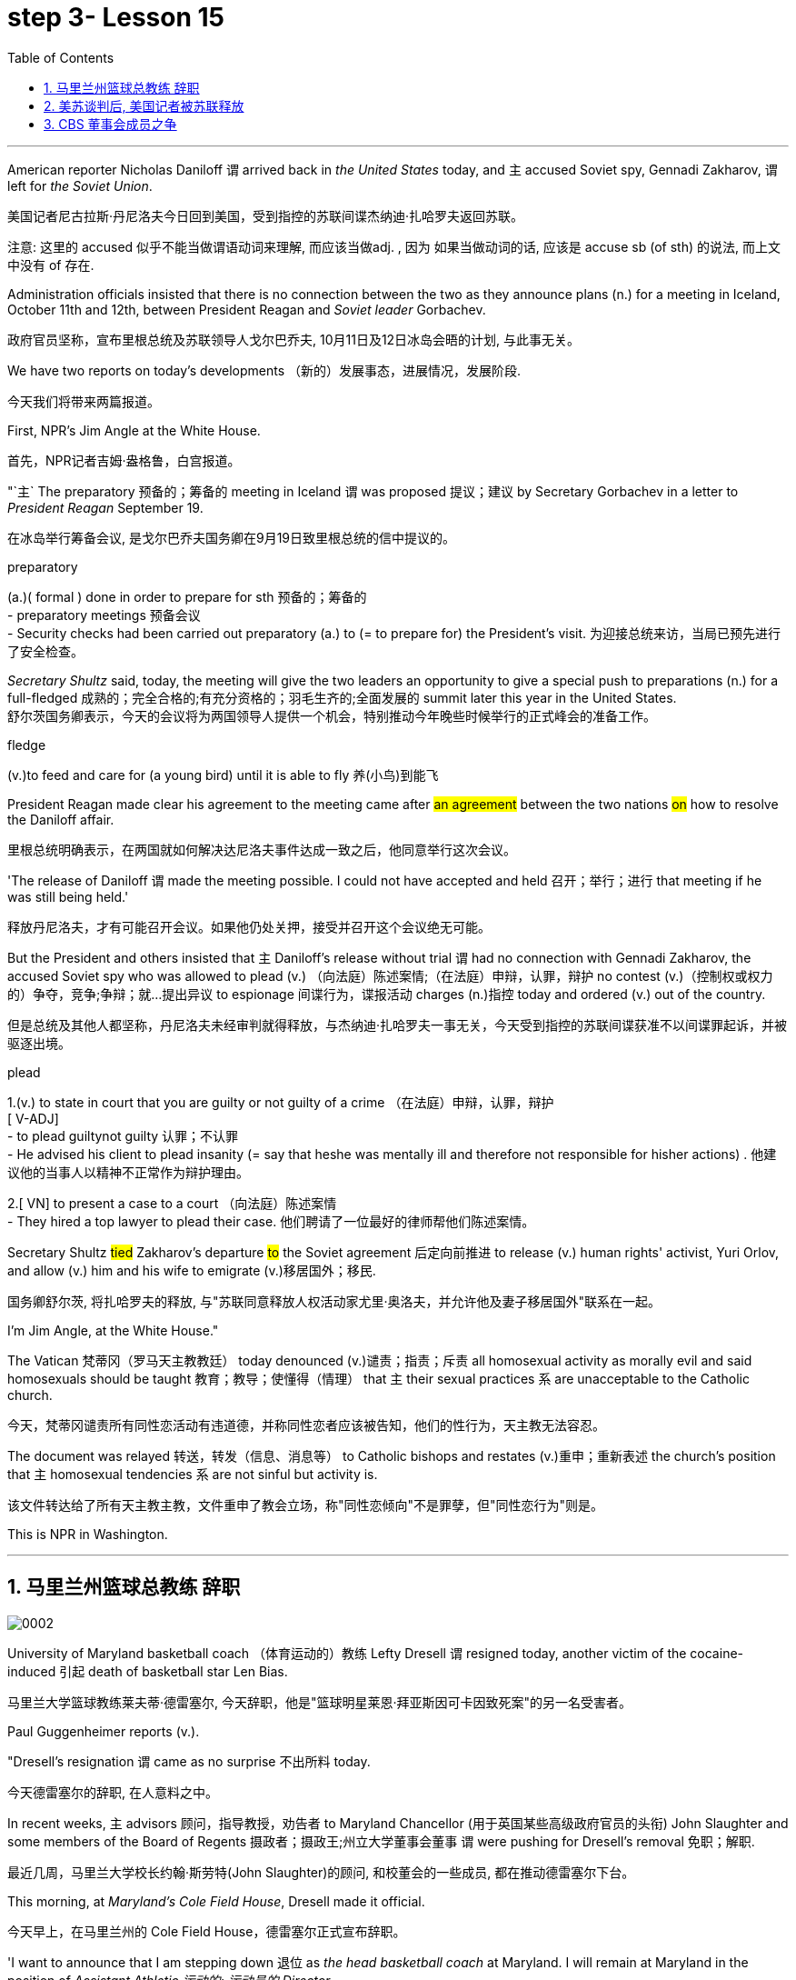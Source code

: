 
= step 3- Lesson 15
:toc: left
:toclevels: 3
:sectnums:
:stylesheet: ../../+ 000 eng选/美国高中历史教材 American History ： From Pre-Columbian to the New Millennium/myAdocCss.css

'''



American reporter Nicholas Daniloff `谓` arrived back in _the United States_ today, and `主` accused Soviet spy, Gennadi Zakharov, `谓` left for _the Soviet Union_.  +

[.my2]
美国记者尼古拉斯·丹尼洛夫今日回到美国，受到指控的苏联间谍杰纳迪·扎哈罗夫返回苏联。 +


[.my1]
====
注意: 这里的 accused 似乎不能当做谓语动词来理解, 而应该当做adj. , 因为 如果当做动词的话, 应该是 accuse  sb (of sth) 的说法, 而上文中没有 of 存在.
====

Administration officials insisted that there is no connection between the two as they announce plans (n.) for a meeting in Iceland, October 11th and 12th, between President Reagan and _Soviet leader_ Gorbachev.  +

[.my2]
政府官员坚称，宣布里根总统及苏联领导人戈尔巴乔夫, 10月11日及12日冰岛会晤的计划, 与此事无关。


We have two reports on today's developments （新的）发展事态，进展情况，发展阶段.  +

[.my2]
今天我们将带来两篇报道。

First, NPR's Jim Angle at the White House.  +

[.my2]
首先，NPR记者吉姆·盎格鲁，白宫报道。

"`主` The preparatory 预备的；筹备的 meeting in Iceland `谓` was proposed 提议；建议 by Secretary Gorbachev in a letter to _President Reagan_ September 19.  +

[.my2]
在冰岛举行筹备会议, 是戈尔巴乔夫国务卿在9月19日致里根总统的信中提议的。 +


[.my1]
====
.preparatory
(a.)( formal ) done in order to prepare for sth 预备的；筹备的 +
- preparatory meetings 预备会议 +
- Security checks had been carried out preparatory (a.) to (= to prepare for) the President's visit. 为迎接总统来访，当局已预先进行了安全检查。 +
====

_Secretary Shultz_ said, today, the meeting will give the two leaders an opportunity to give a special push to preparations (n.) for a full-fledged 成熟的；完全合格的;有充分资格的；羽毛生齐的;全面发展的 summit later this year in the United States.  +
舒尔茨国务卿表示，今天的会议将为两国领导人提供一个机会，特别推动今年晚些时候举行的正式峰会的准备工作。

[.my1]
====
.fledge
(v.)to feed and care for (a young bird) until it is able to fly 养(小鸟)到能飞
====

President Reagan made clear his agreement to the meeting came after #an agreement# between the two nations #on# how to resolve the Daniloff affair.  +

[.my2]
里根总统明确表示，在两国就如何解决达尼洛夫事件达成一致之后，他同意举行这次会议。 +

'The release of Daniloff `谓` made the meeting possible.  I could not have accepted and held 召开；举行；进行 that meeting if he was still being held.' +

[.my2]
释放丹尼洛夫，才有可能召开会议。如果他仍处关押，接受并召开这个会议绝无可能。 +


But the President and others insisted that `主` Daniloff's release without trial `谓` had no connection with Gennadi Zakharov, the accused Soviet spy who was allowed to plead (v.) （向法庭）陈述案情;（在法庭）申辩，认罪，辩护 no contest (v.)（控制权或权力的）争夺，竞争;争辩；就…提出异议 to espionage 间谍行为，谍报活动 charges (n.)指控 today and ordered (v.) out of the country.  +

[.my2]
但是总统及其他人都坚称，丹尼洛夫未经审判就得释放，与杰纳迪·扎哈罗夫一事无关，今天受到指控的苏联间谍获准不以间谍罪起诉，并被驱逐出境。

[.my1]
====
.plead
1.(v.) to state in court that you are guilty or not guilty of a crime （在法庭）申辩，认罪，辩护 +
[ V-ADJ] +
- to plead guiltynot guilty 认罪；不认罪 +
- He advised his client to plead insanity (= say that heshe was mentally ill and therefore not responsible for hisher actions) . 他建议他的当事人以精神不正常作为辩护理由。 +

2.[ VN] to present a case to a court （向法庭）陈述案情 +
- They hired a top lawyer to plead their case. 他们聘请了一位最好的律师帮他们陈述案情。
====


Secretary Shultz #tied# Zakharov's departure #to# the Soviet agreement 后定向前推进 to release (v.) human rights' activist, Yuri Orlov, and allow (v.) him and his wife to emigrate (v.)移居国外；移民.  +

[.my2]
国务卿舒尔茨, 将扎哈罗夫的释放, 与"苏联同意释放人权活动家尤里·奥洛夫，并允许他及妻子移居国外"联系在一起。 +


I'm Jim Angle, at the White House."



The Vatican  梵蒂冈（罗马天主教教廷） today denounced (v.)谴责；指责；斥责 all homosexual activity as morally evil and said homosexuals should be taught 教育；教导；使懂得（情理） that `主` their sexual practices `系` are unacceptable to the Catholic church.  +

[.my2]
今天，梵蒂冈谴责所有同性恋活动有违道德，并称同性恋者应该被告知，他们的性行为，天主教无法容忍。 +


The document was relayed 转送，转发（信息、消息等） to Catholic bishops and restates (v.)重申；重新表述 the church's position that `主` homosexual tendencies `系` are not sinful but activity is.  +

[.my2]
该文件转达给了所有天主教主教，文件重申了教会立场，称"同性恋倾向"不是罪孽，但"同性恋行为"则是。

This is NPR in Washington.


'''

== 马里兰州篮球总教练 辞职


image:../img/0002.svg[]

University of Maryland basketball coach （体育运动的）教练 Lefty Dresell `谓` resigned today, another victim of the cocaine-induced 引起 death of basketball star Len Bias.  +

[.my2]
马里兰大学篮球教练莱夫蒂·德雷塞尔, 今天辞职，他是"篮球明星莱恩·拜亚斯因可卡因致死案"的另一名受害者。 +

Paul Guggenheimer reports (v.).  +

"Dresell's resignation `谓` came as no surprise 不出所料 today.  +

[.my2]
今天德雷塞尔的辞职, 在人意料之中。 +

In recent weeks, `主` advisors  顾问，指导教授，劝告者 to Maryland Chancellor (用于英国某些高级政府官员的头衔) John Slaughter and some members of the Board of Regents 摄政者；摄政王;州立大学董事会董事  `谓` were pushing for Dresell's removal  免职；解职.  +

[.my2]
最近几周，马里兰大学校长约翰·斯劳特(John Slaughter)的顾问, 和校董会的一些成员, 都在推动德雷塞尔下台。 +

This morning, at _Maryland's Cole Field House_, Dresell made it official.  +

[.my2]
今天早上，在马里兰州的 Cole Field House，德雷塞尔正式宣布辞职。 +

'I want to announce that I am stepping down 退位 as _the head basketball coach_ at Maryland.  I will remain at Maryland in the position of _Assistant Athletic 运动的; 运动员的 Director_.  +

[.my2]
我想宣布，我将辞去马里兰州篮球总教练一职。我将继续留在马里兰大学，担任体育总监助理。 +


The University has agreed to honor (v.)信守，执行（承诺） the financial terms of my contract, which has 8 years remaining.'  +

[.my2]
这所大学已经同意履行我合同内的财政条款，任期还有8年。 +

Dresell coached (v.)（对体育运动、工作或技能进行）训练，培养，指导 basketball at Maryland for 17 years, but following Bias's death, Dresell told a Grand Jury that he ordered an assistant to remove (v.) _evidence of drug use_ from Bias's room, and `主` subsequent #revelations# (n.)被暴露的真相；被曝光的秘闻 后定向前推进 that his players were having academic 学业的，教学的，学术的（尤指与学校教育有关） problems `谓` #proved to be# Dresell's undoing 失败的原因.  +

[.my2]
德雷塞尔在马里兰州执教篮球已有17年，但拜厄斯死后，德雷塞尔告诉大陪审团，他让一名助手到拜厄斯房间取走了药物使用的证据，随后发现球员的成绩不理想，实为雷德赛尔管教不严。 +
(但在拜厄斯去世后，德雷塞尔向大陪审团表示他曾命令一名助手, 清理拜厄斯房间内的药物使用证据。而随后曝光的他的球员学业问题, 证明成为德雷塞尔的噩运。) +



For _National Public Radio_, I'm Paul Guggenheimer in Washington."


'''

== 美苏谈判后, 美国记者被苏联释放


image:../img/0003.svg[]

American journalist, Nicholas Daniloff, returned to _the United Stated_ today, a free man.  +

He walked off a plane at Dulles Airport outside Washington late this afternoon after a month's detention in the Soviet Union.  +

[.my2]
在苏联被拘留一个月后，他于今天下午晚些时候, 在华盛顿郊外的杜勒斯机场走下飞机。 +

Daniloff had these words for members of his family and journalists at the airport: "There is always _a silver lining  衬层；内衬；衬里;（身体器官内壁的）膜 in every cloud_. In Russian, Nyet Kuda bisdabra.   +

[.my2]
达尼洛夫在机场对他的家人和记者说：“每片乌云中总有一线希望。俄语的意思是 Nyet Kuda bisdabra。

And I believe that the cloud that hung over Soviet-American affairs is dissipating （使）消散，消失；驱散.  I understand that the President is going to meet with Mr.  Gorbachev shortly 不多时；不久 in Iceland, and this to me, is a wonderful thing.  +

[.my2]
我相信笼罩在苏美事务上的乌云正在消散。我我知道总统不久将在冰岛会见戈尔巴乔夫先生，这对我来说是一件美妙的事情。 +

In my case, `主` the investigation into the charges against me `谓` was concluded.
There was no trial, and I left as an ordinary, free American citizen.  +

[.my2]
就我而言，对我的指控的调查已经结束。没有进行审判，我作为一名普通、自由的美国公民。  +

In Zakharov's case, there was a trial, and he received a sentence 判决；宣判；判刑.  I'm sorry I don't remember the exact terms 词语；术语；措辞 of the sentence, and he left.  I do not believe that these two things are in any way equivalent."  +

[.my2]
扎哈罗夫的案件经过审判，他被判刑。抱歉，我不记得这句话的具体内容了，然后他就离开了。我不认为这两件事是等同的。”

NPR's Richard Gonzalez is at Dulles Airport now.  +

"Richard, what was the mood of Daniloff and his family when he arrived?"  +

[.my2]
“理查德，到达时丹尼洛夫和他的家人的心情如何？”

"Well, the Daniloffs enjoyed a rather emotional reunion here at Dulles Airport. Daniloff was cheerfully 高兴地 greeted 和（某人）打招呼（或问好）；欢迎；迎接 by his daughter Miranda and his son, Caleb. They celebrated (v.) his arrival with a bottle of champagne.  And they bought a dozen of yellow roses for their father.  +

[.my2]
丹尼洛夫夫妇在杜勒斯机场欢聚一堂。丹尼洛夫受到女儿米兰达和儿子凯莱布的热烈欢迎。他们用一瓶香槟酒庆祝他的到来。他们给爸爸买了一打黄玫瑰。 +

Caleb presented  (v.)把…交给；颁发；授予 his father with a T-shirt that had been printed to say "_Free (v.) Nick Daniloff_" and now had been amended to say "_Freed (v.)解放，使自由(free的过去式和过去分词) Nick Daniloff_", which Daniloff #displayed# (v.)陈列；展出；展示 [with obvious relish (n.)享受；乐趣] #to# the cameramen and photographers who were gathered there." +

[.my2]
凯莱布向父亲展示了之前印有“释放尼克·丹尼洛夫”字样的T恤，而现在已经改成“释放了的尼克·丹尼洛夫”，
而丹尼洛夫也向周围的摄影记者们, 展示了这件有着明显特殊意味的衣服。 +

"What seemed most on Daniloff's mind when he spoke with reporters today?"  +
"Well, as you heard him say, Daniloff seemed very, very believed that `主` his own personal honor and integrity  诚实正直 as a journalist `谓` had been preserved in the negotiations that had freed him.  +

[.my2]
“丹尼洛夫今天接受记者采访时，内心最关注什么？”
“正如你们所听到的，丹尼洛夫看起来非常，非常坚信自己作为一名记者所具备的个人荣誉以及正直品质在谈判中得以保存，这场谈判最终促成了他的释放。 +

And he repeated once or twice that  he felt that he had not been traded for Zakharov as a spy." +

[.my2]
他一再强调，自己不是间谍扎哈洛夫获释交易的筹码。”


"Is there any chance `主` #Daniloff# who is completing a second tour as a journalist in Moscow `谓` #will# return to the Soviet Union?"  +
"Well, Daniloff told us that he #left# the Soviet Union #with# his passport and just as importantly #with# his multiple-entry 多次入境 visa, 'which is still valid,' he said.  +

[.my2]
“正在莫斯科完成第二次记者之旅的达尼洛夫, 有没有可能返回苏联？”  +
“好吧。丹尼洛夫告诉我们，他带着护照离开了苏联，同样重要的是，他带着多次入境签证离开了苏联，“签证仍然有效”，他说。 +

And he ended his news conference by telling reporters that yesterday in Moscow, feeling that he might be leaving the Soviet Union soon, he had placed new flowers on the grave of his great grandfather 曾祖父 who was buried in Moscow.  +

[.my2]
他在新闻发布会结束时告诉记者，昨天在莫斯科，他感觉自己可能很快就会离开苏联，在埋葬在莫斯科的曾祖父的坟墓上, 献上了新花。 +

And he said, 'I'm hopeful that I'll be able to do that again, some time.'" "But who knows what will happen? What else can you tell us about what the scene looked like there?"  +

[.my2]
他说，‘我希望有一天我能再次做到这一点。'” “但是谁知道会发生什么？你还能告诉我们那里的场景吗？”

"Well, I can tell you #that# there were throngs  聚集的人群；一大群人 of reporters here too, some of whom wanted to greet  (v.)和（某人）打招呼（或问好）；欢迎；迎接 Mr. Daniloff [with applause], and #that# it took a while for Daniloff to get their attention so that he could tell them what they wanted to hear.  +

[.my2]
“嗯，我可以告诉你，这里也有一大群记者，其中一些人想用掌声欢迎丹尼洛夫先生，丹尼洛夫花了一段时间才引起他们的注意，这样他就可以告诉他们他们想听的话了。 +

I think that the most obvious thing is that he had a lot of friends here, among _the press corps_ （从事某工作或活动的）一群人，一组人, that were very happy to see him, and I think that he really … he had a sparkle 闪烁（或闪耀）的光 in his eye that said, 'Well, I'm finally home.'"  +
"So he seemed a lot #more# rested (a.)休息后精力恢复（或精神振作）的 perhaps #than# in Frankfurt?"  +
"Rested (a.), relieved (a.)感到宽慰的；放心的；显得开心的, and I'd have to say well scrubbed 擦洗；刷洗." "(Laugh).  +

[.my2]
我认为最明显的事情是，他在这里有很多朋友，在记者团中，他们很高兴见到他，我认为他真的……他的眼睛里闪烁着光芒，说，‘好吧，我终于到家了。'” “所以他看起来可能比在法兰克福休息多了？” “休息了，松了口气，而且我不得不说擦洗得很好。” “（笑）。  +
(我想最显而易见的事情莫过于他朋友众多，包括来自新闻界的，见到他全都喜出望外，
而且我想他真的，他的眼中闪着泪花，仿佛在说：“我终于回家了。”
“所以看起来他比在法兰克福的时候轻松多了？”
“放松，完全没有负担，简直可以说是焕然新生。”) +

NPR's Richard Gonzalez talking with us from Dulles Airport."


'''

== CBS 董事会成员之争

image:../img/0010.svg[]


Today, Van Gordon Sauter, the President of _CBS News_ `谓` resigned 辞职；辞去（某职务） from his job.  +

`主` This #resignation#, the latest move in a CBS shake-up (n.)（机构的）重大调整，重组, which yesterday `谓` #brought# the ouster 罢免；废黜；革职 of CBS _Chief Executive Officer_ Thomas Wyman.  +

He was replaced by Laurence Tisch, the company's leading stockholder.  +

[.my2]
今日，CBS总裁Van Gordon Sauter辞职。
Van Gordon Sauter的辞职，是CBS改革的最新举措，此举在昨日导致了CBS首席执行官托马斯·怀曼的下台。
CBS主要股东劳伦斯·蒂施接替了他的职务。 +


Also, yesterday, the 82-year-old founder （组织、机构等的）创建者，创办者，发起人 of CBS, William Paley, came out of 由…产生（或形成） retirement to become the company's Chairman.  +

[.my2]
退休的威廉·佩利(William Paley)复出，再次成为该公司的董事长。 +

Writer Ken Aleter says _the CBS Board_ probably put the changes into motion even before the Board meeting yesterday.  +

[.my2]
作家肯·阿莱特（Ken Aleter）表示，哥伦比亚广播公司董事会, 可能会昨天甚至在董事会会议之前, 就将这些变化付诸实施。 +

"There was _a regularly scheduled (a.) Board dinner_, an informal dinner the night before, which is normal for _a monthly Board meeting_.  +

[.my2]
董事会定期举行晚宴，前一天晚上举行非正式晚宴，这对于每月一次的董事会会议来说是正常的。 +

And Wyman cancelled it, feeling that the Board was so polarized (v.)使两级分化; 两级分化 in the battle between Laurence Tisch and Paley #on one side#, and Thomas Wyman and some of the Board members who are supporters of his #on the other#.  +

[.my2]
怀曼取消了它，因为他觉得董事会在劳伦斯·蒂施和佩利之间的斗争中两极分化，一方面是托马斯·怀曼和他的支持者托马斯·怀曼和一些董事会成员。 +

But the Board decided to meet (v.) anyway without Tisch or Paley or Wyman, and they apparently met (v.) till quite late, which would be Tuesday night.  +

[.my2]
但董事会还是决定, 在没有蒂施、佩利或怀曼的情况下召开会议，而且他们显然开会到很晚，也就是周二晚上。 +

Then at the meeting yesterday, Mr. Wyman presented a budget [as planned], and apparently, the Board unanimously 全体意见一致地,无异议地 was dissatisfied with that budget presentation.  +

[.my2]
然后在昨天的会议上， 怀曼按计划提交了一份预算，显然，董事会一致对该预算提交不满意。 +

And then it was learned that, in fact, there had been, at least I'm informed, that there were #overtures# （歌剧或芭蕾舞的）序曲，前奏曲;友好姿态；建议 made by Wyman and by others 后定向前推进 aligned with him #to try# and sell the company, try and find _a white knight_ to stave off 暂时挡住（坏事）；延缓，推迟（某事物） _Laurence Tisch_ and _Bill Paley_." +

[.my2]
后来人们了解到，事实上，至少我是被告知，怀曼和其他与他结盟的人, 曾提出过试图出售公司的提议，试图找到一位白衣骑士来阻止劳伦斯·蒂施和比尔·佩利。 +

[.my1]
====
.overture
(n.) [ usually pl.] ~ (to sb) : a suggestion or an action by which sb tries to make friends, start a business relationship, have discussions, etc. with sb else 友好姿态；建议 +
- He began making overtures to a number of merchant banks. 他开始主动同一些投资银行接触。
====

"Last minute scrambling  争抢；抢占；争夺; 扰乱（思维） by Wyman?"  +
"Yes, and in the end, the Board asked Tisch and Paley to leave, and then they asked Wyman to leave.  +

[.my2]
“怀曼在最后一刻扰乱？” “是的，最后，董事会要求蒂施和佩利离开，然后他们又要求怀曼离开。 +

So _the 3 principal (a.)最重要的；主要的 actors_ in this drama were out of the room when the Board discussed it, and I'm told, unanimously 一致同意 reached the judgment that it was time for a change. "  +

[.my2]
因此，当董事会进行讨论时，这部剧的三位主要演员都离开了房间，据我所知，一致认为是时候做出改变了。 ”  +

"So it's not really fair to say that Laurence Tisch came rolling into that meeting and just took it over." +

[.my2]
所以说是"劳伦斯·蒂施参加了那次会议, 并接管了会议"，这样说是不太公平的。 +

"Well, apparently the Board took it over 接收，接管（企业、公司等，尤指通过购买股份）.   +
#What happened was#, as of 从……开始，截至…… late last week, #this Board# was ready to support Tom Wyman.  +
Something happened in the last several days to turn this Board around （使企业、经济等）好转，扭转，有起色.  +

[.my2]
嗯，显然是董事会接管了会议。截至上周晚些时候，董事会已准备好支持汤姆·怀曼。过去几天发生的一些事情扭转了董事会的局面。 +

[.my1]
.案例
====
.turn aˈroundˈroundˌturn sbsth aˈroundˈround
to change position or direction so as to face the other way; to make sbsth do this（使）翻身，转身，翻转 +
- Turn around and let me look at your back. 转过身去让我看看你的后背。

.turn aˈroundˈroundˌturn sth←→aroundˈround
if a business, economy, etc. turns around or sb turns it around , it starts being successful after it has been unsuccessful for a time （使企业、经济等）好转，扭转，有起色
====


And I think, in part, that `主` #something# 后定向前推进 that happened `系` #was# a growing sense of dissatisfaction with Wyman.  +

[.my2]
我认为，部分原因是人们对怀曼的不满情绪日益强烈。 +

And I suspect also, #a sense# 后定向前推进① #that# the Board probably had 后定向前推进② #that# `主` the continued blood-letting 血拼; 流血事件; 尤指敌对军队双方的暴力或杀戮; (同一个组织内部两队人马之间发生的)互不相让的激烈争吵 in the press, `谓` would only continue if Wyman remained the helm 舵柄；舵轮, and they had to stop it."  +

[.my2]
我也怀疑，董事会可能有这样一种感觉，如果怀曼继续掌舵，媒体中持续的内斗流血事件只会继续，他们必须阻止它。 +


"Yeah.  Let me ask you for a very simplistic （把问题、局面等）过分简单化的 answer to a complicated question here.  +
CBS got (v.)  into this sort of trouble #because of# problems 后定向前推进 endemic (a.)地方性的；（某地或某集体中）特有的，流行的，难摆脱的 to the television industry now, or #because of# mismanagement of CBS?"  +

[.my2]
是的。让我在这里向您询问一个复杂问题的非常简单的答案。哥伦比亚广播公司陷入这样的麻烦, 是因为现在电视行业普遍存在的问题，还是因为哥伦比亚广播公司管理不善？ +

[.my1]
.案例
====
.endemic
(a.)~ (into...) : regularly found in a particular place or among a particular group of people and difficult to get rid of地方性的；（某地或某集体中）特有的，流行的，难摆脱的
====

"Both. Clearly, same thing is happening in all the networks.  They're facing a future, at least the immediate 立即的；立刻的 future, where revenues no longer grow (v.) at the same rate 后定向前推进 they used to, which is 10, 12, 14 percent a year.  +

[.my2]
两者都有。显然，所有网络都在发生同样的事情。他们面临着一个未来，至少是在不久的将来，收入不再以以前的速度增长，即每年 10%、12%、14%。 +



Revenues are declining at all three networks.  +
Advertisers are finding other outlets 出路,出口；排放管 for their money, more efficient outlets, cheaper outlets for their money.  +
There's new competition from the 4th network, from technology, from cable.  +

[.my2]
所有三个网络的收入都在下降。 广告商正在寻找其他的渠道，更高效的渠道，更便宜的渠道。来自第四网络、技术和有线电视的新竞争。 +



Second, there was a feeling that, `主` #Wyman#, though he was a good manager on paper and had a good strong managerial (a.)经理的；管理的 background, `系` #was not# a people manager.  +

[.my2]
其次，人们有一种感觉，尽管怀曼在纸面上是一位优秀的经理，并且拥有良好的强大管理背景，但他并不是一位职能经理。 +

Television is populated (v.)居住于；生活于；构成…的人口 by a lot of famous people, who have rather 颇，相当 large egos 自我价值感.  They're also rather large talents 才能，天赋.    +
But in any case, `主` those egos `谓` require (v.) some stroking 轻抚，抚摩（动物的毛皮）;待（某人）非常好；（尤指）顺着（某人）以便为自己办事.  +

[.my2]
电视上充斥着许多自负的名人。他们也是相当大的人才。但无论如何，这些自负需要一些抚慰。 +



Tom Wyman was not a stroker 安抚者；抚摩者.  He was a go-by-the-book 按照规定或标准行事，不偏离规定或标准 kind of manager.  +

[.my2]
汤姆·怀曼不是一名击球手。他是一位循规蹈矩的经理。 +

So he was a stranger, for instance, to the most important division of CBS, #not# the division （机构的）部门 that produces the most money, #but# the one that produces (v.) the most prestige 威信；声望；威望, and that's the news division. " +

[.my2]
例如，他对哥伦比亚广播公司最重要的部门很陌生，不是产生最多金钱的部门，而是产生最大声望的部门，那就是新闻部门。 +


"The CBS News people, as you mention, have been disenchanted (v.)使失望; 使幻想破灭 of late, and they're probably encouraged by this move, but specifically, what were they fussing （为小事）烦恼，忧虑; 瞎忙一气；过分关心（枝节小事） about? How have they been mismanaged? Can anyone say?"  +

[.my2]
正如你提到的，哥伦比亚广播公司新闻部的人最近已经不再抱有幻想了，他们可能会受到这一举动的鼓舞，但具体来说，他们在烦恼什么？他们是如何管理不善的？谁能告诉我？ +

[.my1]
====
.fuss
(v.) ~ (around) |~ (withover sth) : to do things, or pay too much attention to things, that are not important or necessary瞎忙一气；过分关心（枝节小事）
====

"Well, I think there are probably a thousand different stories.  +
`主`## One story## that's received a lot of prominence (n.)重要；突出；卓越；出名 in the last week `系` #is# Bill Moyer's story, which is a feeling that `主` #_the entertainment values_# at CBS `谓` #have been enshrined# (v.)把（法律、权利等）奉为神圣；把…庄严地载入 at the expense of 以…为代价  _news values_.  +

[.my2]
嗯，我想可能有一千个不同的故事。上周备受关注的一个故事是比尔·莫耶 (Bill Moyer) 的故事，它让人感觉哥伦比亚广播公司 (CBS) 将"娱乐价值"奉为圭臬，而牺牲了"新闻价值"。 +

[.my1]
====
.prominence
(n.) +
[ Using.] the state of being important, well known or noticeable 重要；突出；卓越；出名 +
=> a young actor who has recently risen to prominence 最近崭露头角的一名年轻演员 +
=> The newspapers have given undue (a.)不适当的；过分的；过度的 prominence to the story. 报章对这件事的报道太多了。 +
=> She has achieved a prominence she hardly deserves. 她实在不配享有这么大的名声。 +
====

That, however, is probably also a little simplistic （把问题、局面等）过分简单化的 if you go back to Edward R. Morrow, the late 已故的 sainted 被视为圣人的；被正式封为圣徒的 Edward R. Morrow, who's a wonderful journalist, but who was also a journalist who sometimes enshrined (v.)把（法律、权利等）奉为神圣；把…庄严地载入 _entertainment values_,  +
for instance, if you go back and look at person-to-person 通过个人接触的；个人之间的 interviews that he did on a program called 'Person to Person', #it was a kind of# a _'Gee （表示惊奇、感动或气恼）哇，啊，哎呀, whiz, oh gosh, it's so nice to be invited into your home'_ #kind of# an atmosphere, and hardly _hard news_.  +

[.my2]
然而，如果你回到爱德华·R. 已故的爱德华·r·莫罗，他是一名出色的记者，但他也是一名记者，他有时也推崇娱乐价值，例如，如果你回顾一下他在一个名为“人对人”的节目中所做的个人对个人的采访，那是一种“哇，哇，哦，天哪，被邀请到你家真是太好了”的氛围，几乎没有硬新闻。 +

[.my1]
.案例
====
.hard news
硬新闻：指新闻报道中的事实性报道，这些报道通常具有社会或政治重要性，性质严肃，与娱乐、幽默或八卦报道相对。

image:../img/0033.svg[,100%]
====

But I think Moyers' complaint suggests (v.) how polarized (v.)（使）两极化，截然对立 the situation at CBS is." "Ken Aleter.  +

[.my2]
但我认为, 莫耶斯的抱怨, 表明哥伦比亚广播公司的情况是多么两极分化。 +



He's _the author of the book_, Greed and Glory 贪婪与荣耀 on Wall Street , talking with us in n New York."



'''
